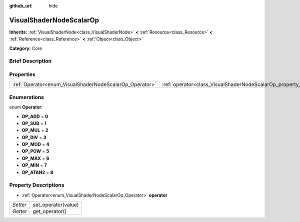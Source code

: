 :github_url: hide

.. Generated automatically by doc/tools/makerst.py in Godot's source tree.
.. DO NOT EDIT THIS FILE, but the VisualShaderNodeScalarOp.xml source instead.
.. The source is found in doc/classes or modules/<name>/doc_classes.

.. _class_VisualShaderNodeScalarOp:

VisualShaderNodeScalarOp
========================

**Inherits:** :ref:`VisualShaderNode<class_VisualShaderNode>` **<** :ref:`Resource<class_Resource>` **<** :ref:`Reference<class_Reference>` **<** :ref:`Object<class_Object>`

**Category:** Core

Brief Description
-----------------



Properties
----------

+---------------------------------------------------------+-------------------------------------------------------------------+
| :ref:`Operator<enum_VisualShaderNodeScalarOp_Operator>` | :ref:`operator<class_VisualShaderNodeScalarOp_property_operator>` |
+---------------------------------------------------------+-------------------------------------------------------------------+

Enumerations
------------

.. _enum_VisualShaderNodeScalarOp_Operator:

.. _class_VisualShaderNodeScalarOp_constant_OP_ADD:

.. _class_VisualShaderNodeScalarOp_constant_OP_SUB:

.. _class_VisualShaderNodeScalarOp_constant_OP_MUL:

.. _class_VisualShaderNodeScalarOp_constant_OP_DIV:

.. _class_VisualShaderNodeScalarOp_constant_OP_MOD:

.. _class_VisualShaderNodeScalarOp_constant_OP_POW:

.. _class_VisualShaderNodeScalarOp_constant_OP_MAX:

.. _class_VisualShaderNodeScalarOp_constant_OP_MIN:

.. _class_VisualShaderNodeScalarOp_constant_OP_ATAN2:

enum **Operator**:

- **OP_ADD** = **0**

- **OP_SUB** = **1**

- **OP_MUL** = **2**

- **OP_DIV** = **3**

- **OP_MOD** = **4**

- **OP_POW** = **5**

- **OP_MAX** = **6**

- **OP_MIN** = **7**

- **OP_ATAN2** = **8**

Property Descriptions
---------------------

.. _class_VisualShaderNodeScalarOp_property_operator:

- :ref:`Operator<enum_VisualShaderNodeScalarOp_Operator>` **operator**

+----------+---------------------+
| *Setter* | set_operator(value) |
+----------+---------------------+
| *Getter* | get_operator()      |
+----------+---------------------+

